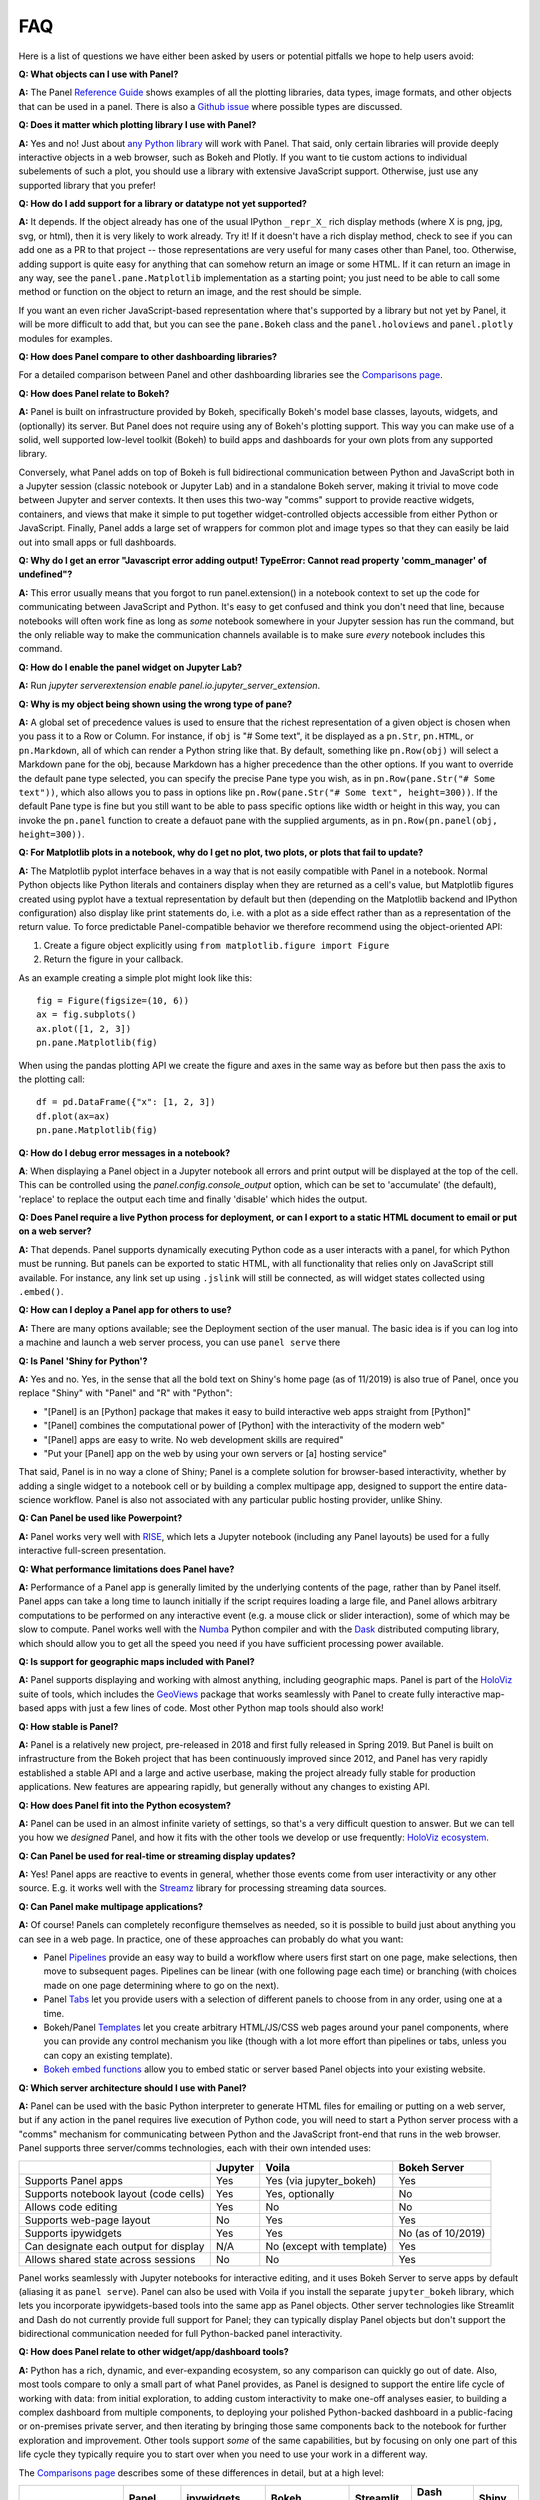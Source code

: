 FAQ
===

Here is a list of questions we have either been asked by users or potential pitfalls we hope to help users avoid:


**Q: What objects can I use with Panel?**

**A:** The Panel `Reference Guide <https://panel.pyviz.org/reference/>`__ shows examples of all the plotting libraries, data types, image formats, and other objects that can be used in a panel.  There is also a `Github issue <https://github.com/pyviz/panel/issues/2>`__ where possible types are discussed.


**Q: Does it matter which plotting library I use with Panel?**

**A:** Yes and no! Just about `any Python library <https://pyviz.org/tools.html>`__ will work with Panel. That said, only certain libraries will provide deeply interactive objects in a web browser, such as Bokeh and Plotly.  If you want to tie custom actions to individual subelements of such a plot, you should use a library with extensive JavaScript support. Otherwise, just use any supported library that you prefer!


**Q: How do I add support for a library or datatype not yet supported?**

**A:** It depends. If the object already has one of the usual IPython ``_repr_X_`` rich display methods (where X is png, jpg, svg, or html), then it is very likely to work already. Try it!  If it doesn't have a rich display method, check to see if you can add one as a PR to that project -- those representations are very useful for many cases other than Panel, too. Otherwise, adding support is quite easy for anything that can somehow return an image or some HTML. If it can return an image in any way, see the ``panel.pane.Matplotlib`` implementation as a starting point; you just need to be able to call some method or function on the object to return an image, and the rest should be simple.

If you want an even richer JavaScript-based representation where that's supported by a library but not yet by Panel, it will be more difficult to add that, but you can see the ``pane.Bokeh`` class and the ``panel.holoviews`` and ``panel.plotly`` modules for examples.


**Q: How does Panel compare to other dashboarding libraries?**

For a detailed comparison between Panel and other dashboarding libraries see the `Comparisons page <about/comparisons.html>`__.


**Q: How does Panel relate to Bokeh?**

**A:** Panel is built on infrastructure provided by Bokeh, specifically Bokeh's model base classes, layouts, widgets, and (optionally) its server. But Panel does not require using any of Bokeh's plotting support. This way you can make use of a solid, well supported low-level toolkit (Bokeh) to build apps and dashboards for your own plots from any supported library.

Conversely, what Panel adds on top of Bokeh is full bidirectional communication between Python and JavaScript both in a Jupyter session (classic notebook or Jupyter Lab) and in a standalone Bokeh server, making it trivial to move code between Jupyter and server contexts. It then uses this two-way "comms" support to provide reactive widgets, containers, and views that make it simple to put together widget-controlled objects accessible from either Python or JavaScript. Finally, Panel adds a large set of wrappers for common plot and image types so that they can easily be laid out into small apps or full dashboards.


**Q: Why do I get an error "Javascript error adding output! TypeError: Cannot read property 'comm_manager' of undefined"?**

**A:** This error usually means that you forgot to run panel.extension() in a notebook context to set up the code for communicating between JavaScript and Python.  It's easy to get confused and think you don't need that line, because notebooks will often work fine as long as *some* notebook somewhere in your Jupyter session has run the command, but the only reliable way to make the communication channels available is to make sure *every* notebook includes this command.

**Q: How do I enable the panel widget on Jupyter Lab?**

**A:** Run `jupyter serverextension enable panel.io.jupyter_server_extension`.

**Q: Why is my object being shown using the wrong type of pane?**

**A:** A global set of precedence values is used to ensure that the richest representation of a given object is chosen when you pass it to a Row or Column. For instance, if ``obj`` is "# Some text", it be displayed as a ``pn.Str``, ``pn.HTML``, or ``pn.Markdown``, all of which can render a Python string like that.  By default, something like ``pn.Row(obj)`` will select a Markdown pane for the obj, because Markdown has a higher precedence than the other options.  If you want to override the default pane type selected, you can specify the precise Pane type you wish, as in ``pn.Row(pane.Str("# Some text"))``, which also allows you to pass in options like ``pn.Row(pane.Str("# Some text", height=300))``.  If the default Pane type is fine but you still want to be able to pass specific options like width or height in this way, you can invoke the ``pn.panel`` function to create a defauot pane with the supplied arguments, as in  ``pn.Row(pn.panel(obj, height=300))``.


**Q: For Matplotlib plots in a notebook, why do I get no plot, two plots, or plots that fail to update?**

**A:** The Matplotlib pyplot interface behaves in a way that is not easily compatible with Panel in a notebook. Normal Python objects like Python literals and containers display when they are returned as a cell's value, but Matplotlib figures created using pyplot have a textual representation by default but then (depending on the Matplotlib backend and IPython configuration) also display like print statements do, i.e. with a plot as a side effect rather than as a representation of the return value. To force predictable Panel-compatible behavior we therefore recommend using the object-oriented API:

1. Create a figure object explicitly using ``from matplotlib.figure import Figure``
2. Return the figure in your callback.

As an example creating a simple plot might look like this::

    fig = Figure(figsize=(10, 6))
    ax = fig.subplots()
    ax.plot([1, 2, 3])
    pn.pane.Matplotlib(fig)

When using the pandas plotting API we create the figure and axes in the same way as before but then pass the axis to the plotting call::

    df = pd.DataFrame({"x": [1, 2, 3])
    df.plot(ax=ax)
    pn.pane.Matplotlib(fig)

**Q: How do I debug error messages in a notebook?**

**A**: When displaying a Panel object in a Jupyter notebook all errors and print output will be displayed at the top of the cell. This can be controlled using the `panel.config.console_output` option, which can be set to 'accumulate' (the default), 'replace' to replace the output each time and finally 'disable' which hides the output.

**Q: Does Panel require a live Python process for deployment, or can I export to a static HTML document to email or put on a web server?**

**A:** That depends. Panel supports dynamically executing Python code as a user interacts with a panel, for which Python must be running.  But panels can be exported to static HTML, with all functionality that relies only on JavaScript still available. For instance, any link set up using ``.jslink`` will still be connected, as will widget states collected using ``.embed()``.


**Q: How can I deploy a Panel app for others to use?**

**A:** There are many options available; see the Deployment section of the user manual. The basic idea is if you can log into a machine and launch a web server process, you can use ``panel serve`` there


**Q: Is Panel 'Shiny for Python'?**

**A:** Yes and no. Yes, in the sense that all the bold text on Shiny's home page (as of 11/2019) is also true of Panel, once you replace "Shiny" with "Panel" and "R" with "Python":

- "[Panel] is an [Python] package that makes it easy to build interactive web apps straight from [Python]"
- "[Panel] combines the computational power of [Python] with the interactivity of the modern web"
- "[Panel] apps are easy to write. No web development skills are required"
- "Put your [Panel] app on the web by using your own servers or [a] hosting service"

That said, Panel is in no way a clone of Shiny; Panel is a complete solution for browser-based interactivity, whether by adding a single widget to a notebook cell or by building a complex multipage app, designed to support the entire data-science workflow. Panel is also not associated with any particular public hosting provider, unlike Shiny.


**Q: Can Panel be used like Powerpoint?**

**A:** Panel works very well with `RISE <https://github.com/damianavila/RISE>`__, which lets a Jupyter notebook (including any Panel layouts) be used for a fully interactive full-screen presentation.


**Q: What performance limitations does Panel have?**

**A:** Performance of a Panel app is generally limited by the underlying contents of the page, rather than by Panel itself. Panel apps can take a long time to launch initially if the script requires loading a large file, and Panel allows arbitrary computations to be performed on any interactive event (e.g. a mouse click or slider interaction), some of which may be slow to compute. Panel works well with the `Numba <http://numba.pydata.org/>`__ Python compiler and with the `Dask <https://dask.org/>`__ distributed computing library, which should allow you to get all the speed you need if you have sufficient processing power available.


**Q: Is support for geographic maps included with Panel?**

**A:** Panel supports displaying and working with almost anything, including geographic maps.  Panel is part of the `HoloViz <https://holoviz.org>`__ suite of tools, which includes the `GeoViews <https://geoviews.org>`__ package that works seamlessly with Panel to create fully interactive map-based apps with just a few lines of code. Most other Python map tools should also work!


**Q: How stable is Panel?**

**A:** Panel is a relatively new project, pre-released in 2018 and first fully released in Spring 2019.  But Panel is built on infrastructure from the Bokeh project that has been continuously improved since 2012, and Panel has very rapidly established a stable API and a large and active userbase, making the project already fully stable for production applications. New features are appearing rapidly, but generally without any changes to existing API.


**Q: How does Panel fit into the Python ecosystem?**

**A:** Panel can be used in an almost infinite variety of settings, so that's a very difficult question to answer. But we can tell you how we *designed* Panel, and how it fits with the other tools we develop or use frequently: `HoloViz ecosystem <http://holoviz.org/background.html#the-holoviz-ecosystem>`__.


**Q: Can Panel be used for real-time or streaming display updates?**

**A:** Yes! Panel apps are reactive to events in general, whether those events come from user interactivity or any other source. E.g. it works well with the `Streamz <https://streamz.readthedocs.io/en/latest/>`__ library for processing streaming data sources.

**Q: Can Panel make multipage applications?**

**A:** Of course! Panels can completely reconfigure themselves as needed, so it is possible to build just about anything you can see in a web page. In practice, one of these approaches can probably do what you want:

- Panel `Pipelines <user_guide/Pipelines.html>`__ provide an easy way to build a workflow where users first start on one page, make selections, then move to subsequent pages.  Pipelines can be linear (with one following page each time) or branching (with choices made on one page determining where to go on the next).
- Panel `Tabs <reference/layouts/Tabs.html>`__ let you provide users with a selection of different panels to choose from in any order, using one at a time.
- Bokeh/Panel `Templates <user_guide/Templates.html>`__ let you create arbitrary HTML/JS/CSS web pages around your panel components, where you can provide any control mechanism you like (though with a lot more effort than pipelines or tabs, unless you can copy an existing template).
- `Bokeh embed functions <http://docs.bokeh.org/en/1.3.2/docs/user_guide/embed.html>`__ allow you to embed static or server based Panel objects into your existing website.

**Q: Which server architecture should I use with Panel?**

**A:** Panel can be used with the basic Python interpreter to generate HTML files for emailing or putting on a web server, but if any action in the panel requires live execution of Python code, you will need to start a Python server process with a "comms" mechanism for communicating between Python and the JavaScript front-end that runs in the web browser.  Panel supports three server/comms technologies, each with their own intended uses:

+---------------------------------------+-----------------+--------------------------+-------------------+
|                                       | Jupyter         | Voila                    | Bokeh Server      |
+=======================================+=================+==========================+===================+
|Supports Panel apps                    | Yes             | Yes (via jupyter_bokeh)  | Yes               |
+---------------------------------------+-----------------+--------------------------+-------------------+
|Supports notebook layout (code cells)  | Yes             | Yes, optionally          | No                |
+---------------------------------------+-----------------+--------------------------+-------------------+
|Allows code editing                    | Yes             | No                       | No                |
+---------------------------------------+-----------------+--------------------------+-------------------+
|Supports web-page layout               | No              | Yes                      | Yes               |
+---------------------------------------+-----------------+--------------------------+-------------------+
|Supports ipywidgets                    | Yes             | Yes                      | No (as of 10/2019)|
+---------------------------------------+-----------------+--------------------------+-------------------+
|Can designate each output for display  | N/A             | No (except with template)| Yes               |
+---------------------------------------+-----------------+--------------------------+-------------------+
|Allows shared state across sessions    | No              | No                       | Yes               |
+---------------------------------------+-----------------+--------------------------+-------------------+

Panel works seamlessly with Jupyter notebooks for interactive editing, and it uses Bokeh Server to serve apps by default (aliasing it as ``panel serve``). Panel can also be used with Voila if you install the separate ``jupyter_bokeh`` library, which lets you incorporate ipywidgets-based tools into the same app as Panel objects. Other server technologies like Streamlit and Dash do not currently provide full support for Panel; they can typically display Panel objects but don't support the bidirectional communication needed for full Python-backed panel interactivity.


**Q: How does Panel relate to other widget/app/dashboard tools?**

**A:** Python has a rich, dynamic, and ever-expanding ecosystem, so any comparison can quickly go out of date. Also, most tools compare to only a small part of what Panel provides, as Panel is designed to support the entire life cycle of working with data: from initial exploration, to adding custom interactivity to make one-off analyses easier, to building a complex dashboard from multiple components, to deploying your polished Python-backed dashboard in a public-facing or on-premises private server, and then iterating by bringing those same components back to the notebook for further exploration and improvement. Other tools support *some* of the same capabilities, but by focusing on only one part of this life cycle they typically require you to start over when you need to use your work in a different way.

The `Comparisons page <about/comparisons.html>`__ describes some of these differences in detail, but at a high level:

+--------------------------------------+-----------------+----------------------+-----------------+--------------------+------------------------+--------------------+
|                                      | Panel           | ipywidgets           | Bokeh           | Streamlit          | Dash (Plotly)          | Shiny              |
+======================================+=================+======================+=================+====================+========================+====================+
|Provides widgets and layouts          | Yes             | Yes                  | Yes             | Yes                | Yes                    | Yes                |
+--------------------------------------+-----------------+----------------------+-----------------+--------------------+------------------------+--------------------+
|Supports callbacks on plots           | Yes             | Yes                  | Yes             | No                 | Yes                    | Yes                |
+--------------------------------------+-----------------+----------------------+-----------------+--------------------+------------------------+--------------------+
|Supports incremental plot updates     | Yes             | Yes                  | Yes             | Yes (in some cases)| Yes                    | Yes                |
+--------------------------------------+-----------------+----------------------+-----------------+--------------------+------------------------+--------------------+
|Fully usable in Jupyter               | Yes             | Yes                  | Yes, with       | No                 | No, only via iframe    | No                 |
|                                      |                 |                      | jupyter_bokeh   |                    |                        |                    |
+--------------------------------------+-----------------+----------------------+-----------------+--------------------+------------------------+--------------------+
|Supports static HTML export from      | Yes             | Not without a special| Yes             | No                 | No                     | No                 |
|notebooks (for reports, docs, etc.)   |                 | embedding procedure  |                 |                    |                        |                    |
+--------------------------------------+-----------------+----------------------+-----------------+--------------------+------------------------+--------------------+
|Supports Matplotlib plots             | Yes             | Yes                  | No              | Yes                | With a separate adapter| No                 |
+--------------------------------------+-----------------+----------------------+-----------------+--------------------+------------------------+--------------------+
|Supports Bokeh plots                  | Yes             | Yes                  | Yes             | Yes                | With a separate adapter| No                 |
+--------------------------------------+-----------------+----------------------+-----------------+--------------------+------------------------+--------------------+
|Supports Plotly plots                 | Yes             | Yes                  | No              | Yes                | Yes                    | Yes                |
+--------------------------------------+-----------------+----------------------+-----------------+--------------------+------------------------+--------------------+
|Supports R ggplot plots               | Yes             | No                   | No              | No                 | No                     | Yes                |
+--------------------------------------+-----------------+----------------------+-----------------+--------------------+------------------------+--------------------+
|Supports Altair/Vega plots            | Yes             | Yes                  | No              | Yes                | With a separate adapter| Yes                |
+--------------------------------------+-----------------+----------------------+-----------------+--------------------+------------------------+--------------------+
|Supports Django and Django channels   | Yes             | No                   | Yes             | No                 | No                     | No                 |
+--------------------------------------+-----------------+----------------------+-----------------+--------------------+------------------------+--------------------+
|Allows separating business logic from | Yes             | No                   | No              | No                 | No                     | No                 |
|presentation                          |                 |                      |                 |                    |                        |                    |
+--------------------------------------+-----------------+----------------------+-----------------+--------------------+------------------------+--------------------+
|Servers supported                     | Jupyter, Bokeh, | Jupyter, Voila       | Jupyter, Bokeh, | Streamlit          | Dash                   | Shiny server       |
|                                      | Voila           |                      | Voila           |                    |                        |                    |
+--------------------------------------+-----------------+----------------------+-----------------+--------------------+------------------------+--------------------+

Each of these libraries are free, open-source software packages, but all of them can be used with the commercial
`Anaconda Enterprise (AE5) <https://www.anaconda.com/enterprise/>`__ server product, and some can be used with other commercial servers
(Shiny, with `Shiny Server <https://www.rstudio.com/products/shiny-server-pro>`__, Streamlit, with `Streamlit Teams`, and Dash, with
`Dash Enterprise <https://plot.ly/dash>`__), to provide on-premises authenticated deployment within a private network.  Most of the servers (including Jupyter, Bokeh Server, Voila, and Dash) can be also deployed on the public sites `mybinder.org <https://mybinder.org>`__ or `heroku <https://www.heroku.com>`__.
